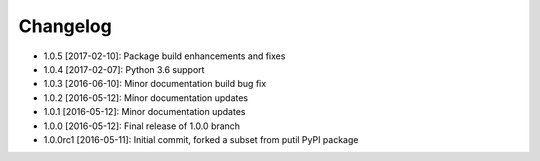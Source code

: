 .. CHANGELOG.rst
.. Copyright (c) 2013-2017 Pablo Acosta-Serafini
.. See LICENSE for details

Changelog
=========

* 1.0.5 [2017-02-10]: Package build enhancements and fixes

* 1.0.4 [2017-02-07]: Python 3.6 support

* 1.0.3 [2016-06-10]: Minor documentation build bug fix

* 1.0.2 [2016-05-12]: Minor documentation updates

* 1.0.1 [2016-05-12]: Minor documentation updates

* 1.0.0 [2016-05-12]: Final release of 1.0.0 branch

* 1.0.0rc1 [2016-05-11]: Initial commit, forked a subset from putil PyPI
  package
